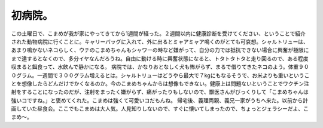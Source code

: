 ﻿初病院。
########


この土曜日で、こまめが我が家にやってきてから1週間が経った。２週間以内に健康診断を受けてください、ということで紹介された動物病院に行くことに。キャリーバッグに入れて、外に出るとミャアミャア鳴くのがとても可哀想。シャルトリューは、あまり鳴かないネコらしく、ウチのこまめちゃんもシャワーの時など嫌がって、自分の力では抵抗できない場合に興奮が極限にまで達するとなくので、多分イヤなんだろうね。自由に動ける時に興奮状態になると、トタトタトタと走り回るので、ある程度収まると餌食って、水飲んで静かになる。
病院では、かなりおとなしく犬も怖がらず、まるで借りてきたネコのよう。体重９００グラム。一週間で３００グラム増えるとは。シャルトリューはどうやら最大で７kgにもなるそうで、お米よりも重いということを想像したらどんだけでかくなるのか。今のこまめちゃんからは想像もできない。健康上は問題ないということでワクチン注射をすることになったのだが、注射をまったく嫌がらず、痛がったりもしないので、獣医さんがびっくりして「こまめちゃんは強いコですね。」と褒めてくれた。こまめは強くて可愛いコだもんね。
帰宅後、義理両親、義兄一家がうちへ来た。以前から計画していた昼食会。ここでもこまめは大人気。人見知りしないので、すぐに懐いてしまったので、ちょっとジェラシーだよ、こまめ～。




.. author:: mkouhei
.. categories:: ねこ, 
.. tags::


